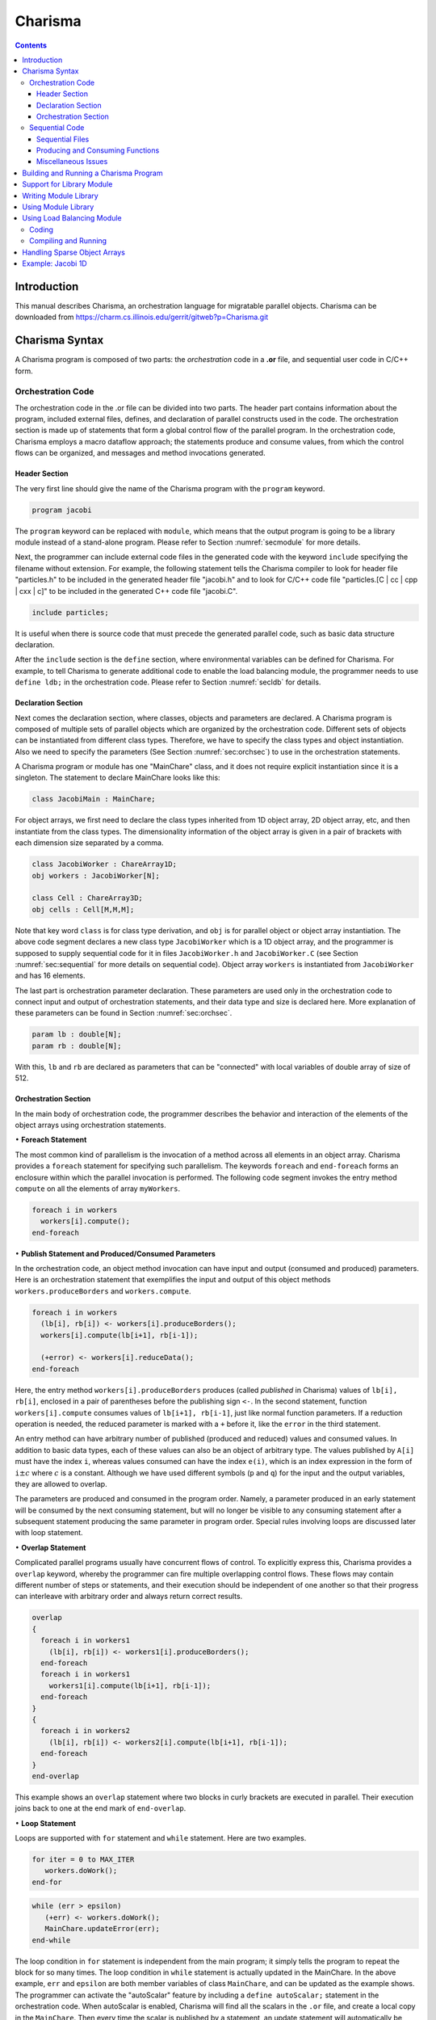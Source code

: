 ========
Charisma
========

.. contents::
   :depth: 3

Introduction
============

This manual describes Charisma, an orchestration language for migratable
parallel objects. Charisma can be downloaded from
https://charm.cs.illinois.edu/gerrit/gitweb?p=Charisma.git

Charisma Syntax
===============

A Charisma program is composed of two parts: the *orchestration* code in a
**.or** file, and sequential user code in C/C++ form.

Orchestration Code
------------------

The orchestration code in the .or file can be divided into two parts. The
header part contains information about the program, included external
files, defines, and declaration of parallel constructs used in the code.
The orchestration section is made up of statements that form a global
control flow of the parallel program. In the orchestration code,
Charisma employs a macro dataflow approach; the statements produce and
consume values, from which the control flows can be organized, and
messages and method invocations generated.

Header Section
~~~~~~~~~~~~~~

The very first line should give the name of the Charisma program with
the ``program`` keyword.

.. code-block:: pascal

       program jacobi

The ``program`` keyword can be replaced with ``module``, which means
that the output program is going to be a library module instead of a
stand-alone program. Please refer to Section :numref:`secmodule` for
more details.

Next, the programmer can include external code files in the generated
code with the keyword ``include`` specifying the filename without extension. For
example, the following statement tells the Charisma compiler to look for
header file "particles.h" to be included in the generated header file
"jacobi.h" and to look for C/C++ code file "particles.[C | cc | cpp | cxx | c]"
to be included in the generated C++ code file "jacobi.C".

.. code-block:: pascal

       include particles;

It is useful when there is source code that must precede the generated
parallel code, such as basic data structure declaration.

After the ``include`` section is the ``define`` section, where
environmental variables can be defined for Charisma. For example, to
tell Charisma to generate additional code to enable the load balancing
module, the programmer needs to use ``define ldb;`` in the orchestration code.
Please refer to Section :numref:`secldb` for details.

Declaration Section
~~~~~~~~~~~~~~~~~~~

Next comes the declaration section, where classes, objects and
parameters are declared. A Charisma program is composed of multiple sets
of parallel objects which are organized by the orchestration code.
Different sets of objects can be instantiated from different class
types. Therefore, we have to specify the class types and object
instantiation. Also we need to specify the parameters (See
Section :numref:`sec:orchsec`) to use in the orchestration
statements.

A Charisma program or module has one "MainChare" class, and it does not
require explicit instantiation since it is a singleton. The statement to
declare MainChare looks like this:

.. code-block:: cpp

       class JacobiMain : MainChare;

For object arrays, we first need to declare the class types inherited
from 1D object array, 2D object array, etc, and then instantiate from
the class types. The dimensionality information of the object array is
given in a pair of brackets with each dimension size separated by a
comma.

.. code-block:: cpp

       class JacobiWorker : ChareArray1D;
       obj workers : JacobiWorker[N];

       class Cell : ChareArray3D;
       obj cells : Cell[M,M,M];

Note that key word ``class`` is for class type derivation, and ``obj`` is
for parallel object or object array instantiation. The above code
segment declares a new class type ``JacobiWorker`` which is a 1D object
array, and the programmer is supposed to supply sequential code for it
in files ``JacobiWorker.h`` and ``JacobiWorker.C`` (see
Section :numref:`sec:sequential` for more details on sequential
code). Object array ``workers`` is instantiated from ``JacobiWorker`` and
has 16 elements.

The last part is orchestration parameter declaration. These parameters
are used only in the orchestration code to connect input and output of
orchestration statements, and their data type and size is declared here.
More explanation of these parameters can be found in
Section :numref:`sec:orchsec`.

.. code-block:: pascal

       param lb : double[N];
       param rb : double[N];

With this, ``lb`` and ``rb`` are declared as parameters that can be
"connected" with local variables of double array of size of 512.

.. _sec:orchsec:

Orchestration Section
~~~~~~~~~~~~~~~~~~~~~

In the main body of orchestration code, the programmer describes the
behavior and interaction of the elements of the object arrays using
orchestration statements.

:math:`\bullet` **Foreach Statement**

The most common kind of parallelism is the invocation of a method across
all elements in an object array. Charisma provides a ``foreach`` statement
for specifying such parallelism. The keywords ``foreach`` and
``end-foreach`` forms an enclosure within which the parallel invocation
is performed. The following code segment invokes the entry method
``compute`` on all the elements of array ``myWorkers``.

.. code-block:: c#

     foreach i in workers
       workers[i].compute();
     end-foreach

:math:`\bullet` **Publish Statement and Produced/Consumed Parameters**

In the orchestration code, an object method invocation can have input
and output (consumed and produced) parameters. Here is an orchestration
statement that exemplifies the input and output of this object methods
``workers.produceBorders`` and ``workers.compute``.

.. code-block:: c#

     foreach i in workers
       (lb[i], rb[i]) <- workers[i].produceBorders();
       workers[i].compute(lb[i+1], rb[i-1]);

       (+error) <- workers[i].reduceData();
     end-foreach

Here, the entry method ``workers[i].produceBorders`` produces (called
*published* in Charisma) values of ``lb[i], rb[i]``, enclosed in a pair
of parentheses before the publishing sign ``<-``. In the second
statement, function ``workers[i].compute`` consumes values of
``lb[i+1], rb[i-1]``, just like normal function parameters. If a
reduction operation is needed, the reduced parameter is marked with a
``+`` before it, like the ``error`` in the third statement.

An entry method can have arbitrary number of published (produced and
reduced) values and consumed values. In addition to basic data types,
each of these values can also be an object of arbitrary type. The values
published by ``A[i]`` must have the index ``i``, whereas values consumed
can have the index ``e(i)``, which is an index expression in the form of
``i``\ :math:`\pm c` where :math:`c` is a constant. Although we have
used different symbols (``p`` and ``q``) for the input and the output
variables, they are allowed to overlap.

The parameters are produced and consumed in the program order. Namely, a
parameter produced in an early statement will be consumed by the next
consuming statement, but will no longer be visible to any consuming
statement after a subsequent statement producing the same parameter in
program order. Special rules involving loops are discussed later with
loop statement.

:math:`\bullet` **Overlap Statement**

Complicated parallel programs usually have concurrent flows of control.
To explicitly express this, Charisma provides a ``overlap`` keyword,
whereby the programmer can fire multiple overlapping control flows.
These flows may contain different number of steps or statements, and
their execution should be independent of one another so that their
progress can interleave with arbitrary order and always return correct
results.

.. code-block:: c#

     overlap
     {
       foreach i in workers1
         (lb[i], rb[i]) <- workers1[i].produceBorders();
       end-foreach
       foreach i in workers1
         workers1[i].compute(lb[i+1], rb[i-1]);
       end-foreach
     }
     {
       foreach i in workers2
         (lb[i], rb[i]) <- workers2[i].compute(lb[i+1], rb[i-1]);
       end-foreach
     }
     end-overlap

This example shows an ``overlap`` statement where two blocks in curly
brackets are executed in parallel. Their execution joins back to one at
the end mark of ``end-overlap``.

:math:`\bullet` **Loop Statement**

Loops are supported with ``for`` statement and ``while`` statement. Here
are two examples.

.. code-block:: pascal

     for iter = 0 to MAX_ITER
        workers.doWork();
     end-for

.. code-block:: pascal

     while (err > epsilon)
        (+err) <- workers.doWork();
        MainChare.updateError(err);
     end-while

The loop condition in ``for`` statement is independent from the main
program; it simply tells the program to repeat the block for so many
times. The loop condition in ``while`` statement is actually updated in
the MainChare. In the above example, ``err`` and ``epsilon`` are both
member variables of class ``MainChare``, and can be updated as the
example shows. The programmer can activate the "autoScalar" feature by
including a ``define autoScalar;`` statement in the orchestration
code. When autoScalar is enabled, Charisma will find all the scalars in
the ``.or`` file, and create a local copy in the ``MainChare``. Then
every time the scalar is published by a statement, an update statement
will automatically be inserted after that statement. The only thing that
the programmer needs to do is to initialize the local scalar with a
proper value.

Rules of connecting produced and consumed parameters concerning loops
are natural. The first consuming statement will look for values produced
by the last producing statement before the loop, for the first
iteration. The last producing statement within the loop body, for the
following iterations. At the last iteration, the last produced values
will be disseminated to the code segment following the loop body. Within
the loop body, program order holds.

.. code-block:: c#

     for iter = 1 to MAX_ITER
       foreach i in workers
         (lb[i], rb[i]) <- workers[i].compute(lb[i+1], rb[i-1]);
       end-foreach
     end-for

One special case is when one statement's produced parameter and consumed
parameter overlaps. It must be noted that there is no dependency within
the same ``foreach`` statement. In the above code segment, the values
consumed ``lb[i], rb[i]`` by ``worker[i]`` will not come from its
neighbors in this iteration. The rule is that the consumed values always
originate from previous ``foreach`` statements or ``foreach`` statements
from a previous loop iteration, and the published values are visible
only to following ``foreach`` statements or ``foreach`` statements in
following loop iterations.

:math:`\bullet` **Scatter and Gather Operation**

A collection of values produced by one object may be split and consumed
by multiple object array elements for a scatter operation. Conversely, a
collection of values from different objects can be gathered to be
consumed by one object.

.. code-block:: c#

     foreach i in A
       (points[i,*]) <- A[i].f(...);
     end-foreach
     foreach k,j in B
       (...) <- B[k,j].g(points[k,j]);
     end-foreach

A wildcard dimension ``*`` in ``A[i].f()``'s output ``points``
specifies that it will publish multiple data items. At the consuming
side, each ``B[k,j]`` consumes only one point in the data, and therefore
a scatter communication will be generated from ``A`` to ``B``. For
instance, ``A[1]`` will publish data ``points[1,0..N-1]`` to be consumed
by multiple array objects ``B[1,0..N-1]``.

.. code-block:: none

     foreach i,j in A
       (points[i,j]) <- A[i,j].f(...);
     end-foreach
     foreach k in B
       (...) <- B[k].g(points[*,k]);
     end-foreach

Similar to the scatter example, if a wildcard dimension ``*`` is in the
consumed parameter and the corresponding published parameter does not
have a wildcard dimension, there is a gather operation generated from
the publishing statement to the consuming statement. In the following
code segment, each ``A[i,j]`` publishes a data point, then data points
from ``A[0..N-1,j]`` are combined together to for the data to be
consumed by ``B[j]``.

Many communication patterns can be expressed with combination of
orchestration statements. For more details, please refer to PPL
technical report 06-18, "Charisma: Orchestrating Migratable Parallel
Objects".

Last but not least, all the orchestration statements in the ``.or`` file
together form the dependency graph. According to this dependency graph,
the messages are created and the parallel program progresses. Therefore,
the user is advised to put only parallel constructs that are driven by
the data dependency into the orchestration code. Other elements such as
local dependency should be coded in the sequential code.

.. _sec:sequential:

Sequential Code
---------------

Sequential Files
~~~~~~~~~~~~~~~~

The programmer supplies the sequential code for each class as necessary.
The files should be named in the form of class name with appropriate
file extension. The header file is not really an ANSI C header file.
Instead, it is the sequential portion of the class's declaration.
Charisma will generate the class declaration from the orchestration
code, and incorporate the sequential portion in the final header file.
For example, if a molecular dynamics simulation has the following
classes (as declared in the orchestration code):

.. code-block:: cpp

       class MDMain : MainChare;
       class Cell : ChareArray3D;
       class CellPair : ChareArray6D;

The user is supposed to prepare the following sequential files for the
classes: ``MDMain.h``, ``MDMain.C``, ``Cell.h``, ``Cell.C``, ``CellPair.h`` and ``CellPair.C``,
unless a class does not need sequential declaration and/or definition
code. Please refer to the example in the Appendix.

For each class, a member function ``void initialize(void)`` can be defined
and the generated constructor will automatically call it. This saves the
trouble of explicitly call initialization code for each array object.

Producing and Consuming Functions
~~~~~~~~~~~~~~~~~~~~~~~~~~~~~~~~~

The C/C++ source code is nothing different than ordinary sequential
source code, except for the producing/consuming part. For consumed
parameters, a function treats them just like normal parameters passed in.
To handle produced parameters, the sequential code needs to do two
special things. First, the function should have an extra parameter for
output parameters. The parameter type is keyword ``outport``, and the
parameter name is the same as appeared in the orchestration code.
Second, in the body of the function, the keyword ``produce`` is used to
connect the orchestration parameter and the local variables whose value
will be sent out, in a format of a function call, as follows.

.. code-block:: cpp

       produce(produced_parameter, local_variable[, size_of_array]);

When the parameter represents a data array, we need the additional
``size_of_array`` to specify the size of the data array.

The dimensionality of an orchestration parameter is divided into two
parts: its dimension in the orchestration code, which is implied by the
dimensionality of the object arrays the parameter is associated, and the
local dimensionality, which is declared in the declaration section. The
orchestration dimension is not explicitly declared anywhere, but it is
derived from the object arrays. For instance, in the 1D Jacobi worker
example, ``lb`` and ``rb`` has the same orchestration dimensionality of
workers, namely 1D of size 16. The local dimensionality is used when
the parameter is associated with local variables in sequential code.
Since ``lb`` and ``rb`` are declared to have the local type and dimension of
``double [512]``, the producing statement should connect it with a local
variable of ``double [512]``.

.. code-block:: cpp

       void JacobiWorker::produceBorders(outport lb, outport rb) {
         ...
         produce(lb, localLB, 512);
         produce(rb, localRB, 512);
       }

Special cases of the produced/consumed parameters involve scatter/gather
operations. In scatter operation, since an additional dimension is
implied in the produced parameter, we the ``local_variable`` should have
additional dimension equal to the dimension over which the scatter is
performed. Similarly, the input parameter in gather operation will have
an additional dimension the same size of the dimension of the gather
operation.

For reduction, one additional parameter of type ``char[]`` is added to
specify the reduction operation. Built-in reduction operations are ``+``
(sum), ``*`` (product), ``<`` (minimum), ``>`` (maximum) for
basic data types. For instance the following statements takes the sum of
all local value of ``result`` and for output in ``sum``.

.. code-block:: cpp

       reduce(sum, result, "+");

If the data type is a user-defined class, then you might use the
function or operator defined to do the reduction. For example, assume we
have a class called ``Force``, and we have an ``add`` function (or a ``+``
operator) defined.

.. code-block:: cpp

       Force& Force::add(const Force& f);

In the reduction to sum all the local forces, we can use

.. code-block:: cpp

       reduce(sumForces, localForce, "add");

Miscellaneous Issues
~~~~~~~~~~~~~~~~~~~~

In sequential code, the user can access the object's index by a keyword
``thisIndex``. The index of 1-D to 6-D object arrays are:

.. code-block:: c#

     1D: thisIndex
     2D: thisIndex.{x,y}
     3D: thisIndex.{x,y,z}
     4D: thisIndex.{w,x,y,z}
     5D: thisIndex.{v,w,x,y,z}
     6D: thisIndex.{x1,y1,z1,x2,y2,z2}

Building and Running a Charisma Program
=======================================

There are two steps to build a Charisma program: generating Charm++
program from orchestration code, and building the Charm++ program.

1) Charisma compiler, currently named ``orchc``, is used to compile the
orchestration code (``.or`` file) and integrate sequential code to generate
a Charm++ program. The resultant Charm++ program usually consists of the
following code files: Charm++ Interface file (``[modulename].ci``), header
file (``[modulename].h``) and C++ source code file (``[modulename].C``). The
command for this step is as follows.

.. code-block:: bash

       > orchc [modulename].or

2) Charm++ compiler, ``charmc``, is used to parse the Charm++ Interface
(``.ci``) file, compile C/C++ code, and link and build the executable. The
typical commands are:

.. code-block:: bash

       > charmc [modulename].ci
       > charmc [modulename].C -c
       > charmc [modulename].o -o pgm -language charm++

Running the Charisma program is the same as running a Charm++ program,
using Charm++'s job launcher ``charmrun`` (on some platforms like CSE's
Turing Cluster, use the customized job launcher ``rjq`` or ``rj``).

.. code-block:: bash

       > charmrun pgm +p4

Please refer to Charm++'s manual and tutorial for more details of
building and running a Charm++ program.

.. _secmodule:

Support for Library Module
==========================

Charisma is capable of producing library code for reuse with another
Charisma program. We explain this feature in the following section.

Writing Module Library
======================

The programmer uses the keyword ``module`` instead of ``program`` in the
header section of the orchestration code to tell the compiler that it is
a library module. Following keyword ``module`` is the module name, then
followed by a set of configuration variables in a pair parentheses. The
configuration variables are used in creating instances of the library,
for such info as problem size.

Following the first line, the library's input and output parameters are
posted with keywords ``inparam`` and ``outparam``.

.. code-block:: cpp

     module FFT3D(CHUNK, M, N);
     inparam indata;
     outparam outdata1, outdata2;

The body of the library is not very different from that of a normal
program. It takes input parameters and produces out parameters, as
posted in the header section.

Using Module Library
====================

To use a Charisma module library, the programmer first needs to create
an instance of the library. There are two steps: including the module
and creating an instance.

.. code-block:: cpp

     use FFT3D;
     library f1 : FFT3D(CHUNK=10, M=10, N=100);
     library f2 : FFT3D(CHUNK=8, M=8, N=64);

The keyword ``use`` and the module name includes the module in the
program, and the keyword ``library`` creates an instance with the
instance name, followed by the module name with value assignment of
configuration variables. These statements must appear in the declaration
section before the library instance can be used in the main program's
orchestration code.

Invoking the library is like calling a publish statement; the input and
output parameters are the same, and the object name and function name
are replaced with the library instance name and the keyword ``call``
connected with a colon.

.. code-block:: cpp

     (f1_outdata[*]) <- f1:call(f1_indata[*]);

Multiple instances can be created out of the same module. Their
execution can interleave without interfering with one another.

.. _secldb:

Using Load Balancing Module
===========================

Coding
------

To activate the load balancing module and prepare objects for migration,
there are 3 things that need to be added in Charisma code.

First, the programmer needs to inform Charisma about load balancing
with a ``define ldb;`` statement in the header section of the
orchestration code. This will make Charisma generate extra Charm++ code
to do load balancing such as ``PUP`` methods.

Second, the user has to provide a ``PUP`` function for each class with
sequential data that needs to be moved when the object migrates. When
choosing which data items to pup, the user has the flexibility to
leave the dead data behind to save on communication overhead in
migration. The syntax for the sequential ``PUP`` is similar to that in a
Charm++ program. Please refer to the load balancing section in Charm++
manual for more information on ``PUP`` functions. A typical example
would look like this in user's sequential ``.C`` file:

.. code-block:: cpp

     void JacobiWorker::sequentialPup(PUP::er& p){
       p|myLeft; p|myRight; p|myUpper; p|myLower;
       p|myIter;
       PUParray(p, (double *)localData, 1000);
     }

Thirdly, the user will make the call to invoke load balancing session in
the orchestration code. The call is ``AtSync();`` and it is invoked on
all elements in an object array. The following example shows how to
invoke load balancing session every 4th iteration in a for-loop.

.. code-block:: c#

     for iter = 1 to 100
       // work work
       if (iter % 4 == 0) then
         foreach i in workers
           workers[i].AtSync();
         end-foreach
       end-if
     end-for

If a while-loop is used instead of for-loop, then the test-condition in
the ``if`` statement is a local variable in the program's MainChare. In
the sequential code, the user can maintain a local variable called
``iter`` in MainChare and increment it every iteration.

Compiling and Running
---------------------

Unless linked with load balancer modules, a Charisma program will not
perform actual load balancing. The way to link in a load balancer module
is adding ``-module EveryLB`` as a link-time option.

At run-time, the load balancer is specified in command line after the
``+balancer`` option. If the balancer name is incorrect, the job
launcher will automatically print out all available load balancers. For
instance, the following command uses ``RefineLB``.

::

       > ./charmrun ./pgm +p16 +balancer RefineLB

.. _secsparse:

Handling Sparse Object Arrays
=============================

In Charisma, when we declare an object array, by default a dense array
is created with all the elements populated. For instance, when we have
the following declaration in the orchestration code, an array of NxNxN
is created.

.. code-block:: cpp

       class Cell : ChareArray3D;
       obj cells : Cell[N,N,N];

There are certain occasions when the programmer may need sparse object
arrays, in which not all elements are created. An example is
neighborhood force calculation in molecular dynamics application. We
have a 3D array of Cell objects to hold the atom coordinates, and a 6D
array of CellPair objects to perform pairwise force calculation between
neighboring cells. In this case, not all elements in the 6D array of
CellPair are necessary in the program. Only those which represent two
immediately neighboring cells are needed for the force calculation. In
this case, Charisma provides flexibility of declaring a sparse object
array, with a ``sparse`` keyword following the object array declaration,
as follows.

.. code-block:: cpp

       class CellPair : ChareArray6D;
       obj cellpairs : CellPair[N,N,N,N,N,N],sparse;

Then the programmer is expected to supply a sequential function with the
name ``getIndex_ARRAYNAME`` to generate a list of selected indices of
the elements to create. As an example, the following function
essentially tells the system to generate all the NxNxNxNxNxN elements
for the 6D array.

.. code-block:: cpp

     void getIndex_cellpairs(CkVec<CkArrayIndex6D>& vec) {
       int i,j,k,l,m,n;
       for(i=0;i<N;i++)
         for(j=0;j<N;j++)
           for(k=0;k<N;k++)
             for(l=0;l<N;l++)
               for(m=0;m<N;m++)
                 for(n=0;n<N;n++)
                   vec.push_back(CkArrayIndex6D(i,j,k,l,m,n));
     }


Example: Jacobi 1D
==================

Following is the content of the orchestration file ``jacobi.or``.

.. code-block:: c#

   program jacobi

   class  JacobiMain : MainChare;
   class  JacobiWorker : ChareArray1D;
   obj  workers : JacobiWorker[M];
   param  lb : double[N];
   param  rb : double[N];

   begin
       for iter = 1 to MAX_ITER
   	foreach i in workers
   	    (lb[i], rb[i]) <- workers[i].produceBorders();
   	    workers[i].compute(lb[i+1], rb[i-1]);
   	end-foreach
       end-for
   end

The class ``JacobiMain`` does not need any sequential code, so the only
sequential code are in ``JacobiWorker.h`` and ``JacobiWorker.C``. Note that
``JacobiWorker.h`` contains only the sequential portion of JacobiWorker's
declaration.

.. code-block:: cpp

   #define N 512
   #define M 16

   int currentArray;
   double localData[2][M][N];
   double localLB[N];
   double localRB[N];
   int myLeft, myRight, myUpper, myLower;

   void initialize();
   void compute(double lghost[], double rghost[]);
   void produceBorders(outport lb, outport rb);
   double abs(double d);

Similarly, the sequential C code will be integrated into the generated C
file. Below is part of the sequential C code taken from ``JacobiWorker.C``
to show how consumed parameters (``rghost`` and ``lghost`` in
``JacobiWorker::compute``) and produced parameters (``lb`` and ``rb`` in
``JacobiWorker::produceBorders``) are handled.

.. code-block:: cpp

   void JacobiWorker::compute(double rghost[], double lghost[]) {
       /* local computation for updating elements*/
   }

   void JacobiWorker::produceBorders(outport lb, outport rb) {
       produce(lb, localData[currentArray][myLeft], myLower-myUpper+1);
       produce(rb, localData[currentArray][myRight], myLower-myUpper+1);
   }

The user compile these input files with the following command:

.. code-block:: bash

     > orchc jacobi.or

The compiler generates the parallel code for sending out messages,
organizing flow of control, and then it looks for sequential code files
for the classes declared, namely ``JacobiMain`` and ``JacobiWorker``,
and integrates them into the final output: ``jacobi.h``, ``jacobi.C``
and ``jacobi.ci``, which is a Charm++ program and can be built the way a
Charm++ program is built.
